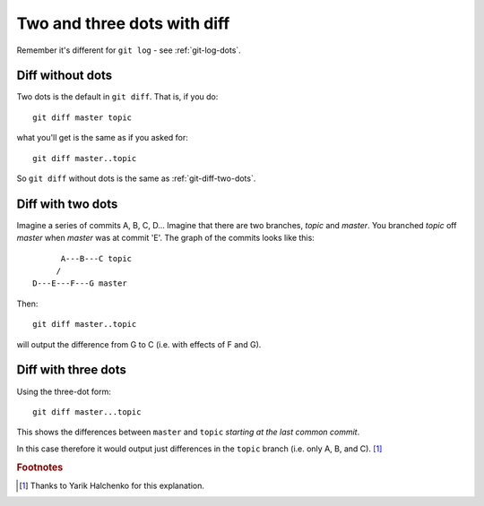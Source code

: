 .. _git-diff-dots:

############################
Two and three dots with diff
############################

Remember it's different for ``git log`` - see :ref:`git-log-dots`.

*****************
Diff without dots
*****************

Two dots is the default in ``git diff``.  That is, if you do::

    git diff master topic

what you'll get is the same as if you asked for::

    git diff master..topic

So ``git diff`` without dots is the same as :ref:`git-diff-two-dots`.

.. _git-diff-two-dots:

******************
Diff with two dots
******************

Imagine a series of commits A, B, C, D...  Imagine that there are two
branches, *topic* and *master*.  You branched *topic* off *master* when
*master* was at commit 'E'.  The graph of the commits looks like this::

          A---B---C topic
         /
    D---E---F---G master

Then::

    git diff master..topic

will output the difference from G to C (i.e. with effects of F and G).

********************
Diff with three dots
********************

Using the three-dot form::

    git diff master...topic

This shows the differences between ``master`` and ``topic`` *starting at the
last common commit*.

In this case therefore it would output just differences in the ``topic`` branch
(i.e. only A, B, and C).  [#thank_yarik]_

.. rubric:: Footnotes

.. [#thank_yarik] Thanks to Yarik Halchenko for this explanation.
